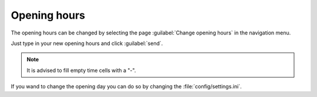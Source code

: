Opening hours
=============

The opening hours can be changed by selecting the page 
:guilabel:`Change opening hours` in the navigation menu.

Just type in your new opening hours and click :guilabel:`send`.

.. note::
   It is advised to fill empty time cells with a "-".


If you wand to change the opening day you can do so by 
changing the :file:`config/settings.ini`.
